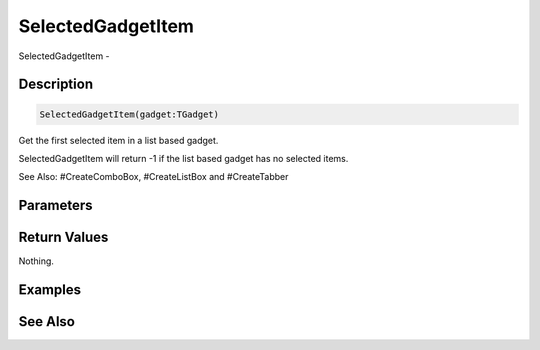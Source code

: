 .. _func_maxgui_gadgets_selectedgadgetitem:

==================
SelectedGadgetItem
==================

SelectedGadgetItem - 

Description
===========

.. code-block:: blitzmax

    SelectedGadgetItem(gadget:TGadget)

Get the first selected item in a list based gadget.

SelectedGadgetItem will return -1 if the list based gadget has no selected items.

See Also: #CreateComboBox, #CreateListBox and #CreateTabber

Parameters
==========

Return Values
=============

Nothing.

Examples
========

See Also
========



